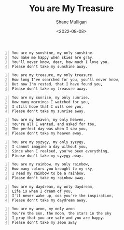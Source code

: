 #+HUGO_BASE_DIR: /home/shane/var/smulliga/source/git/frottage/frottage-hugo
#+HUGO_SECTION: ./portfolio

#+TITLE: You are My Treasure
#+DATE: <2022-08-08>
#+AUTHOR: Shane Mulligan
#+KEYWORDS: melee
# #+hugo_custom_front_matter: :image "img/portfolio/corrupted-multiverse.jpg"
#+hugo_custom_front_matter: :image "https://raw.githubusercontent.com/frottage/dall-e-2-generations/master/you-my-treasure/pearl-treasure-chest/DALL%C2%B7E%202022-08-09%2004.22.37%20-%20a%20pearl%20on%20the%20sand%20at%20the%20beach%2C%20inside%20a%20treasure%20chest.%20pencil%20and%20watercolour.jpg"
#+hugo_custom_front_matter: :weight 10 

#+BEGIN_SRC text -n :async :results verbatim code
  You are my sunshine, my only sunshine.
  You make me happy when skies are gray.
  You'll never know, dear, how much I love you.
  Please don't take my sunshine away.
#+END_SRC

[[https://github.com/frottage/dall-e-2-generations/raw/master/you-my-treasure/smiling-grey-sky/DALL·E 2022-08-09 04.15.14 - Skies are gray. a couple holding hands in the distance. the girl has yellow hair. monochrome pencil and watercolour.jpg]]
[[https://github.com/frottage/dall-e-2-generations/raw/master/you-my-treasure/smiling-grey-sky/DALL·E 2022-08-09 04.15.50 - Skies are gray. a couple holding hands in the distance. the girl has yellow hair. monochrome pencil and watercolour.jpg]]
[[https://github.com/frottage/dall-e-2-generations/raw/master/you-my-treasure/smiling-grey-sky/DALL·E 2022-08-09 04.15.57 - Skies are gray. a couple holding hands in the distance. the girl has yellow hair. monochrome pencil and watercolour.jpg]]
[[https://github.com/frottage/dall-e-2-generations/raw/master/you-my-treasure/smiling-grey-sky/DALL·E 2022-08-09 04.16.06 - Skies are gray. a couple holding hands in the distance. the girl has yellow hair. monochrome pencil and watercolour.jpg]]

#+BEGIN_SRC text -n :async :results verbatim code
  You are my treasure, my only treasure
  How long I've searched for you, you'll never know,
  But now I'm rested, that I have found you,
  Please don't take my treasure away.
#+END_SRC

[[https://github.com/frottage/dall-e-2-generations/raw/master/you-my-treasure/pearl-treasure-chest/DALL·E 2022-08-09 04.22.37 - a pearl on the sand at the beach, inside a treasure chest. pencil and watercolour.jpg]]
[[https://github.com/frottage/dall-e-2-generations/raw/master/you-my-treasure/pearl-treasure-chest/DALL·E 2022-08-09 04.22.42 - a pearl on the sand at the beach, inside a treasure chest. pencil and watercolour.jpg]]
[[https://github.com/frottage/dall-e-2-generations/raw/master/you-my-treasure/pearl-treasure-chest/DALL·E 2022-08-09 04.22.53 - a pearl on the sand at the beach, inside a treasure chest. pencil and watercolour.jpg]]
[[https://github.com/frottage/dall-e-2-generations/raw/master/you-my-treasure/pearl-treasure-chest/DALL·E 2022-08-09 04.22.56 - a pearl on the sand at the beach, inside a treasure chest. pencil and watercolour.jpg]]

#+BEGIN_SRC text -n :async :results verbatim code
  You are my sunrise, my only sunrise.
  How many mornings I watched for you,
  I still hope that I will see you,
  Please don't take my sunrise away.
#+END_SRC
  
[[https://github.com/frottage/dall-e-2-generations/raw/master/you-my-treasure/my-sunrise/DALL·E 2022-08-09 04.28.40 - the sun is about to rise on the horizon but is still below the horizon. pencil and watercolour.jpg]]
[[https://github.com/frottage/dall-e-2-generations/raw/master/you-my-treasure/my-sunrise/DALL·E 2022-08-09 04.44.20 - the sun is about to rise on the horizon but is still below the horizon. pencil and watercolour.jpg]]
[[https://github.com/frottage/dall-e-2-generations/raw/master/you-my-treasure/my-sunrise/DALL·E 2022-08-09 04.45.12 - the sun is about to rise on the horizon but is still below the horizon. pencil and watercolour.jpg]]
[[https://github.com/frottage/dall-e-2-generations/raw/master/you-my-treasure/my-sunrise/DALL·E 2022-08-09 04.51.54 - the sun is about to rise on the horizon but is still below the horizon. pencil and watercolour.jpg]]
[[https://github.com/frottage/dall-e-2-generations/raw/master/you-my-treasure/my-sunrise/DALL·E 2022-08-09 04.52.04 - the sun is about to rise on the horizon but is still below the horizon. pencil and watercolour.jpg]]

#+BEGIN_SRC text -n :async :results verbatim code
  You are my heaven, my only heaven,
  You're all I wanted, and asked for too,
  The perfect day was when I saw you,
  Please don't take my heaven away.
#+END_SRC

#+BEGIN_SRC text -n :async :results verbatim code
  You are my syzygy, my only syzygy,
  I cannot imagine a day without you,
  Since when I realsed, you've been everything,
  Please don't take my syzygy away.
#+END_SRC

[[https://github.com/frottage/dall-e-2-generations/raw/master/you-my-treasure/syzygy/DALL·E 2022-08-09 04.55.38 - the planets lined up. pencil and watercolour.jpg]]
[[https://github.com/frottage/dall-e-2-generations/raw/master/you-my-treasure/syzygy/DALL·E 2022-08-09 05.00.40 - the planets lined up in a diorama. pencil and watercolour.jpg]]
[[https://github.com/frottage/dall-e-2-generations/raw/master/you-my-treasure/syzygy/DALL·E 2022-08-09 05.00.43 - the planets lined up in a diorama. pencil and watercolour.jpg]]
[[https://github.com/frottage/dall-e-2-generations/raw/master/you-my-treasure/syzygy/DALL·E 2022-08-09 05.01.49 - the planets lined up. pencil and watercolour.jpg]]
[[https://github.com/frottage/dall-e-2-generations/raw/master/you-my-treasure/syzygy/DALL·E 2022-08-09 05.02.36 - the planets lined up. pencil and watercolour.jpg]]

#+BEGIN_SRC text -n :async :results verbatim code
  You are my rainbow, my only rainbow,
  How many colors you brought to my sky,
  I need my rainbow to be a rainbow,
  Please don't take my rainbow away.
#+END_SRC
  
[[https://github.com/frottage/dall-e-2-generations/raw/master/you-my-treasure/monochrome-rainbow/DALL·E 2022-08-09 05.04.51 - a monochrome city with a rainbow. pencil and watercolour.jpg]]
[[https://github.com/frottage/dall-e-2-generations/raw/master/you-my-treasure/monochrome-rainbow/DALL·E 2022-08-09 05.05.33 - a monochrome drawing of a city with a colourful rainbow. pencil and watercolour.jpg]]
[[https://github.com/frottage/dall-e-2-generations/raw/master/you-my-treasure/monochrome-rainbow/DALL·E 2022-08-09 05.06.10 - a monochrome drawing of a city with a colourful rainbow. the rainbow glow colours the city. pencil and watercolour.jpg]]
[[https://github.com/frottage/dall-e-2-generations/raw/master/you-my-treasure/monochrome-rainbow/DALL·E 2022-08-09 05.06.45 - a monochrome drawing of a city with a colourful rainbow. the rainbow glow colours the city. with its glow pencil and watercolour.jpg]]
[[https://github.com/frottage/dall-e-2-generations/raw/master/you-my-treasure/monochrome-rainbow/DALL·E 2022-08-09 05.06.53 - a monochrome drawing of a city with a colourful rainbow. the rainbow glow colours the city. with its glow pencil and watercolour.jpg]]

#+BEGIN_SRC text -n :async :results verbatim code
  You are my daydream, my only daydream,
  Life is when I dream of you,
  I'll never wake up, cos you're the inspiration, 
  Please don't take my daydream away.
#+END_SRC

[[https://github.com/frottage/dall-e-2-generations/raw/master/you-my-treasure/daydream/DALL·E 2022-08-09 05.11.58 - a day dream. pencil and watercolour.jpg]]
[[https://github.com/frottage/dall-e-2-generations/raw/master/you-my-treasure/daydream/DALL·E 2022-08-09 05.12.20 - a day dream. pencil and watercolour.jpg]]
[[https://github.com/frottage/dall-e-2-generations/raw/master/you-my-treasure/daydream/DALL·E 2022-08-09 05.13.08 - a day dream. pencil and watercolour.jpg]]
[[https://github.com/frottage/dall-e-2-generations/raw/master/you-my-treasure/daydream/DALL·E 2022-08-09 05.13.44 - a day dream. pencil and watercolour.jpg]]
[[https://github.com/frottage/dall-e-2-generations/raw/master/you-my-treasure/daydream/DALL·E 2022-08-09 05.14.09 - a day dream. pencil and watercolour.jpg]]

#+BEGIN_SRC text -n :async :results verbatim code
  You are my aeon, my only aeon
  You're the sun, the moon, the stars in the sky
  I pray that you are safe and you are happy.
  Please don't take my aeon away
#+END_SRC
